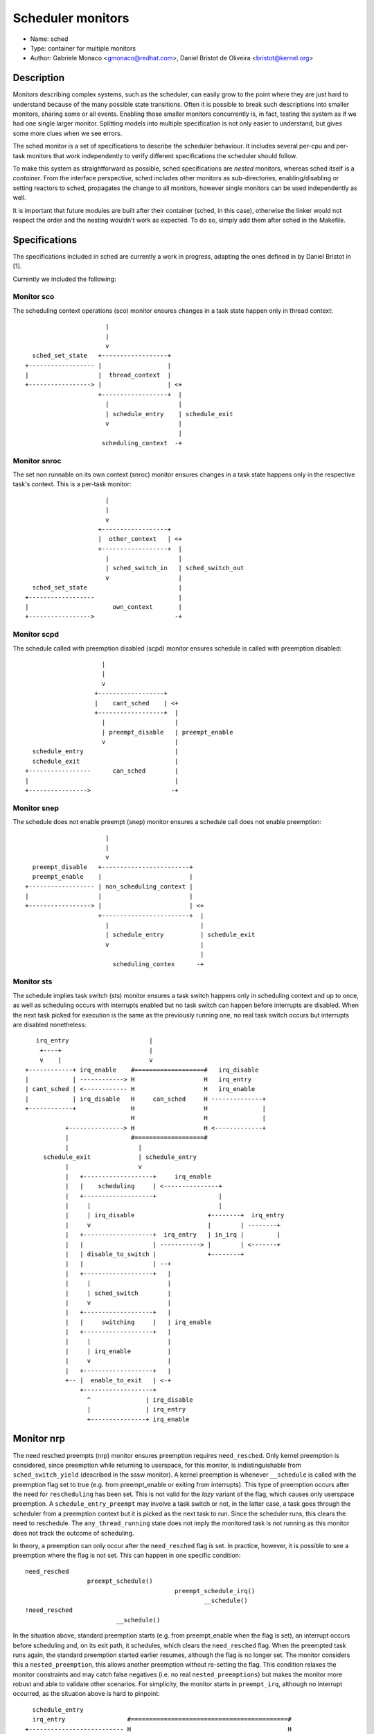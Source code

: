 Scheduler monitors
==================

- Name: sched
- Type: container for multiple monitors
- Author: Gabriele Monaco <gmonaco@redhat.com>, Daniel Bristot de Oliveira <bristot@kernel.org>

Description
-----------

Monitors describing complex systems, such as the scheduler, can easily grow to
the point where they are just hard to understand because of the many possible
state transitions.
Often it is possible to break such descriptions into smaller monitors,
sharing some or all events. Enabling those smaller monitors concurrently is,
in fact, testing the system as if we had one single larger monitor.
Splitting models into multiple specification is not only easier to
understand, but gives some more clues when we see errors.

The sched monitor is a set of specifications to describe the scheduler behaviour.
It includes several per-cpu and per-task monitors that work independently to verify
different specifications the scheduler should follow.

To make this system as straightforward as possible, sched specifications are *nested*
monitors, whereas sched itself is a *container*.
From the interface perspective, sched includes other monitors as sub-directories,
enabling/disabling or setting reactors to sched, propagates the change to all monitors,
however single monitors can be used independently as well.

It is important that future modules are built after their container (sched, in
this case), otherwise the linker would not respect the order and the nesting
wouldn't work as expected.
To do so, simply add them after sched in the Makefile.

Specifications
--------------

The specifications included in sched are currently a work in progress, adapting the ones
defined in by Daniel Bristot in [1].

Currently we included the following:

Monitor sco
~~~~~~~~~~~

The scheduling context operations (sco) monitor ensures changes in a task state
happen only in thread context::


                        |
                        |
                        v
    sched_set_state   +------------------+
  +------------------ |                  |
  |                   |  thread_context  |
  +-----------------> |                  | <+
                      +------------------+  |
                        |                   |
                        | schedule_entry    | schedule_exit
                        v                   |
                                            |
                       scheduling_context  -+

Monitor snroc
~~~~~~~~~~~~~

The set non runnable on its own context (snroc) monitor ensures changes in a
task state happens only in the respective task's context. This is a per-task
monitor::

                        |
                        |
                        v
                      +------------------+
                      |  other_context   | <+
                      +------------------+  |
                        |                   |
                        | sched_switch_in   | sched_switch_out
                        v                   |
    sched_set_state                         |
  +------------------                       |
  |                       own_context       |
  +----------------->                      -+

Monitor scpd
~~~~~~~~~~~~

The schedule called with preemption disabled (scpd) monitor ensures schedule is
called with preemption disabled::

                       |
                       |
                       v
                     +------------------+
                     |    cant_sched    | <+
                     +------------------+  |
                       |                   |
                       | preempt_disable   | preempt_enable
                       v                   |
    schedule_entry                         |
    schedule_exit                          |
  +-----------------      can_sched        |
  |                                        |
  +---------------->                      -+

Monitor snep
~~~~~~~~~~~~

The schedule does not enable preempt (snep) monitor ensures a schedule call
does not enable preemption::

                        |
                        |
                        v
    preempt_disable   +------------------------+
    preempt_enable    |                        |
  +------------------ | non_scheduling_context |
  |                   |                        |
  +-----------------> |                        | <+
                      +------------------------+  |
                        |                         |
                        | schedule_entry          | schedule_exit
                        v                         |
                                                  |
                          scheduling_contex      -+

Monitor sts
~~~~~~~~~~~

The schedule implies task switch (sts) monitor ensures a task switch happens
only in scheduling context and up to once, as well as scheduling occurs with
interrupts enabled but no task switch can happen before interrupts are
disabled. When the next task picked for execution is the same as the previously
running one, no real task switch occurs but interrupts are disabled nonetheless::

    irq_entry                      |
     +----+                        |
     v    |                        v
 +------------+ irq_enable    #===================#   irq_disable
 |            | ------------> H                   H   irq_entry
 | cant_sched | <------------ H                   H   irq_enable
 |            | irq_disable   H     can_sched     H --------------+
 +------------+               H                   H               |
                              H                   H               |
            +---------------> H                   H <-------------+
            |                 #===================#
            |                   |
      schedule_exit             | schedule_entry
            |                   v
            |   +-------------------+     irq_enable
            |   |    scheduling     | <---------------+
            |   +-------------------+                 |
            |     |                                   |
            |     | irq_disable                    +--------+  irq_entry
            |     v                                |        | --------+
            |   +-------------------+  irq_entry   | in_irq |         |
            |   |                   | -----------> |        | <-------+
            |   | disable_to_switch |              +--------+
            |   |                   | --+
            |   +-------------------+   |
            |     |                     |
            |     | sched_switch        |
            |     v                     |
            |   +-------------------+   |
            |   |     switching     |   | irq_enable
            |   +-------------------+   |
            |     |                     |
            |     | irq_enable          |
            |     v                     |
            |   +-------------------+   |
            +-- |  enable_to_exit   | <-+
                +-------------------+
                  ^               | irq_disable
                  |               | irq_entry
                  +---------------+ irq_enable

Monitor nrp
-----------

The need resched preempts (nrp) monitor ensures preemption requires
``need_resched``. Only kernel preemption is considered, since preemption
while returning to userspace, for this monitor, is indistinguishable from
``sched_switch_yield`` (described in the sssw monitor).
A kernel preemption is whenever ``__schedule`` is called with the preemption
flag set to true (e.g. from preempt_enable or exiting from interrupts). This
type of preemption occurs after the need for ``rescheduling`` has been set.
This is not valid for the *lazy* variant of the flag, which causes only
userspace preemption.
A ``schedule_entry_preempt`` may involve a task switch or not, in the latter
case, a task goes through the scheduler from a preemption context but it is
picked as the next task to run. Since the scheduler runs, this clears the need
to reschedule. The ``any_thread_running`` state does not imply the monitored
task is not running as this monitor does not track the outcome of scheduling.

In theory, a preemption can only occur after the ``need_resched`` flag is set. In
practice, however, it is possible to see a preemption where the flag is not
set. This can happen in one specific condition::

  need_resched
                   preempt_schedule()
                                           preempt_schedule_irq()
                                                   __schedule()
  !need_resched
                           __schedule()

In the situation above, standard preemption starts (e.g. from preempt_enable
when the flag is set), an interrupt occurs before scheduling and, on its exit
path, it schedules, which clears the ``need_resched`` flag.
When the preempted task runs again, the standard preemption started earlier
resumes, although the flag is no longer set. The monitor considers this a
``nested_preemption``, this allows another preemption without re-setting the
flag. This condition relaxes the monitor constraints and may catch false
negatives (i.e. no real ``nested_preemptions``) but makes the monitor more
robust and able to validate other scenarios.
For simplicity, the monitor starts in ``preempt_irq``, although no interrupt
occurred, as the situation above is hard to pinpoint::

    schedule_entry
    irq_entry                 #===========================================#
  +-------------------------- H                                           H
  |                           H                                           H
  +-------------------------> H             any_thread_running            H
                              H                                           H
  +-------------------------> H                                           H
  |                           #===========================================#
  | schedule_entry              |                       ^
  | schedule_entry_preempt      | sched_need_resched    | schedule_entry
  |                             |                      schedule_entry_preempt
  |                             v                       |
  |                           +----------------------+  |
  |                      +--- |                      |  |
  |   sched_need_resched |    |     rescheduling     | -+
  |                      +--> |                      |
  |                           +----------------------+
  |                             | irq_entry
  |                             v
  |                           +----------------------+
  |                           |                      | ---+
  |                      ---> |                      |    | sched_need_resched
  |                           |      preempt_irq     |    | irq_entry
  |                           |                      | <--+
  |                           |                      | <--+
  |                           +----------------------+    |
  |                             | schedule_entry          | sched_need_resched
  |                             | schedule_entry_preempt  |
  |                             v                         |
  |                           +-----------------------+   |
  +-------------------------- |    nested_preempt     | --+
                              +-----------------------+
                                ^ irq_entry         |
                                +-------------------+

Due to how the ``need_resched`` flag on the preemption count works on arm64,
this monitor is unstable on that architecture, as it often records preemption
when the flag is not set, even in presence of the workaround above.
For the time being, the monitor is disabled by default on arm64.

Monitor sssw
------------

The set state sleep and wakeup (sssw) monitor ensures ``set_state`` to
sleepable leads to sleeping and sleeping tasks require wakeup. It includes the
following types of switch:

* ``switch_suspend``:
  a task puts itself to sleep, this can happen only after explicitly setting
  the task to ``sleepable``. After a task is suspended, it needs to be woken up
  (``waking`` state) before being switched in again.
  Setting the task's state to ``sleepable`` can be reverted before switching if it
  is woken up or set to ``runnable``.
* ``switch_blocking``:
  a special case of a ``switch_suspend`` where the task is waiting on a
  sleeping RT lock (``PREEMPT_RT`` only), it is common to see wakeup and set
  state events racing with each other and this leads the model to perceive this
  type of switch when the task is not set to sleepable. This is a limitation of
  the model in SMP system and workarounds may slow down the system.
* ``switch_preempt``:
  a task switch as a result of kernel preemption (``schedule_entry_preempt`` in
  the nrp model).
* ``switch_yield``:
  a task explicitly calls the scheduler or is preempted while returning to
  userspace. It can happen after a ``yield`` system call, from the idle task or
  if the ``need_resched`` flag is set. By definition, a task cannot yield while
  ``sleepable`` as that would be a suspension. A special case of a yield occurs
  when a task in ``TASK_INTERRUPTIBLE`` calls the scheduler while a signal is
  pending. The task doesn't go through the usual blocking/waking and is set
  back to runnable, the resulting switch (if there) looks like a yield to the
  ``signal_wakeup`` state and is followed by the signal delivery. From this
  state, the monitor expects a signal even if it sees a wakeup event, although
  not necessary, to rule out false negatives.

This monitor doesn't include a running state, ``sleepable`` and ``runnable``
are only referring to the task's desired state, which could be scheduled out
(e.g. due to preemption). However, it does include the event
``sched_switch_in`` to represent when a task is allowed to become running. This
can be triggered also by preemption, but cannot occur after the task got to
``sleeping`` before a ``wakeup`` occurs::

   +--------------------------------------------------------------------------+
   |                                                                          |
   |                                                                          |
   | switch_suspend           |                                               |
   | switch_blocking          |                                               |
   v                          v                                               |
 +----------+              #==========================#   set_state_runnable  |
 |          |              H                          H   wakeup              |
 |          |              H                          H   switch_in           |
 |          |              H                          H   switch_yield        |
 | sleeping |              H                          H   switch_preempt      |
 |          |              H                          H   signal_deliver      |
 |          |  switch_     H                          H ------+               |
 |          |  _blocking   H         runnable         H       |               |
 |          | <----------- H                          H <-----+               |
 +----------+              H                          H                       |
   |   wakeup              H                          H                       |
   +---------------------> H                          H                       |
                           H                          H                       |
               +---------> H                          H                       |
               |           #==========================#                       |
               |             |                ^                               |
               |             |                | set_state_runnable            |
               |             |                | wakeup                        |
               |    set_state_sleepable       |      +------------------------+
               |             v                |      |
               |           +--------------------------+  set_state_sleepable
               |           |                          |  switch_in
               |           |                          |  switch_preempt
   signal_deliver          |        sleepable         |  signal_deliver
               |           |                          | ------+
               |           |                          |       |
               |           |                          | <-----+
               |           +--------------------------+
               |             |                ^
               |        switch_yield          | set_state_sleepable
               |             v                |
               |           +---------------+  |
               +---------- | signal_wakeup | -+
                           +---------------+
                             ^           | switch_in
                             |           | switch_preempt
                             |           | switch_yield
                             +-----------+ wakeup

Monitor opid
------------

The operations with preemption and irq disabled (opid) monitor ensures
operations like ``wakeup`` and ``need_resched`` occur with interrupts and
preemption disabled or during interrupt context, in such case preemption may
not be disabled explicitly.
``need_resched`` can be set by some RCU internals functions, in which case it
doesn't match a task wakeup and might occur with only interrupts disabled::

                 |                     sched_need_resched
                 |                     sched_waking
                 |                     irq_entry
                 |                   +--------------------+
                 v                   v                    |
               +------------------------------------------------------+
  +----------- |                     disabled                         | <+
  |            +------------------------------------------------------+  |
  |              |                 ^                                     |
  |              |          preempt_disable      sched_need_resched      |
  |       preempt_enable           |           +--------------------+    |
  |              v                 |           v                    |    |
  |            +------------------------------------------------------+  |
  |            |                   irq_disabled                       |  |
  |            +------------------------------------------------------+  |
  |                              |             |        ^                |
  |     irq_entry            irq_entry         |        |                |
  |     sched_need_resched       v             |   irq_disable           |
  |     sched_waking +--------------+          |        |                |
  |           +----- |              |     irq_enable    |                |
  |           |      |    in_irq    |          |        |                |
  |           +----> |              |          |        |                |
  |                  +--------------+          |        |          irq_disable
  |                     |                      |        |                |
  | irq_enable          | irq_enable           |        |                |
  |                     v                      v        |                |
  |            #======================================================#  |
  |            H                     enabled                          H  |
  |            #======================================================#  |
  |              |                   ^         ^ preempt_enable     |    |
  |       preempt_disable     preempt_enable   +--------------------+    |
  |              v                   |                                   |
  |            +------------------+  |                                   |
  +----------> | preempt_disabled | -+                                   |
               +------------------+                                      |
                 |                                                       |
                 +-------------------------------------------------------+

This monitor is designed to work on ``PREEMPT_RT`` kernels, the special case of
events occurring in interrupt context is a shortcut to identify valid scenarios
where the preemption tracepoints might not be visible, during interrupts
preemption is always disabled. On non- ``PREEMPT_RT`` kernels, the interrupts
might invoke a softirq to set ``need_resched`` and wake up a task. This is
another special case that is currently not supported by the monitor.

References
----------

[1] - https://bristot.me/linux-task-model
